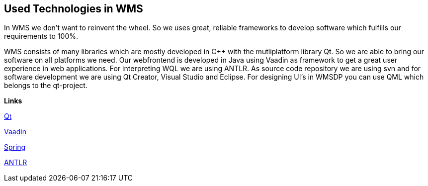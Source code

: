 == Used Technologies in WMS

In WMS we don't want to reinvent the wheel. So we uses great, reliable frameworks to develop software which fulfills our requirements to 100%.

WMS consists of many libraries which are mostly developed in C++ with the mutliplatform library Qt. So we are able to bring our software on all platforms we need. Our webfrontend is developed in Java using Vaadin as framework to get a great user experience in web applications. For interpreting WQL we are using ANTLR. As source code repository we are using svn and for software development we are using Qt Creator, Visual Studio and Eclipse. For designing UI's in WMSDP you can use QML which belongs to the qt-project.

**Links**

http://qt-project.org/[Qt]   

https://vaadin.com/[Vaadin] 

https://spring.io/[Spring]   

http://www.antlr.org/[ANTLR] 
